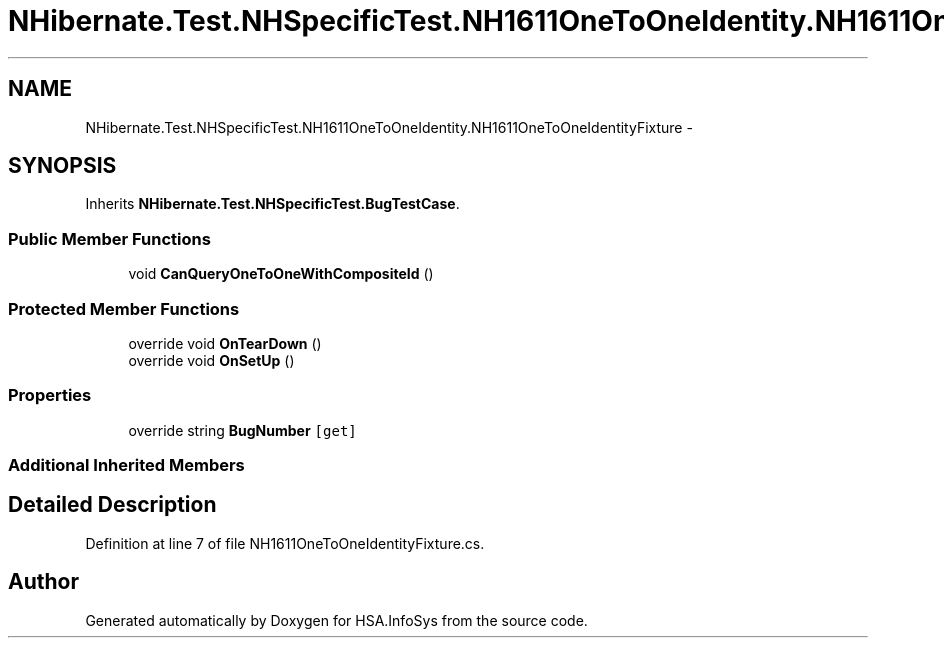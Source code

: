 .TH "NHibernate.Test.NHSpecificTest.NH1611OneToOneIdentity.NH1611OneToOneIdentityFixture" 3 "Fri Jul 5 2013" "Version 1.0" "HSA.InfoSys" \" -*- nroff -*-
.ad l
.nh
.SH NAME
NHibernate.Test.NHSpecificTest.NH1611OneToOneIdentity.NH1611OneToOneIdentityFixture \- 
.SH SYNOPSIS
.br
.PP
.PP
Inherits \fBNHibernate\&.Test\&.NHSpecificTest\&.BugTestCase\fP\&.
.SS "Public Member Functions"

.in +1c
.ti -1c
.RI "void \fBCanQueryOneToOneWithCompositeId\fP ()"
.br
.in -1c
.SS "Protected Member Functions"

.in +1c
.ti -1c
.RI "override void \fBOnTearDown\fP ()"
.br
.ti -1c
.RI "override void \fBOnSetUp\fP ()"
.br
.in -1c
.SS "Properties"

.in +1c
.ti -1c
.RI "override string \fBBugNumber\fP\fC [get]\fP"
.br
.in -1c
.SS "Additional Inherited Members"
.SH "Detailed Description"
.PP 
Definition at line 7 of file NH1611OneToOneIdentityFixture\&.cs\&.

.SH "Author"
.PP 
Generated automatically by Doxygen for HSA\&.InfoSys from the source code\&.
